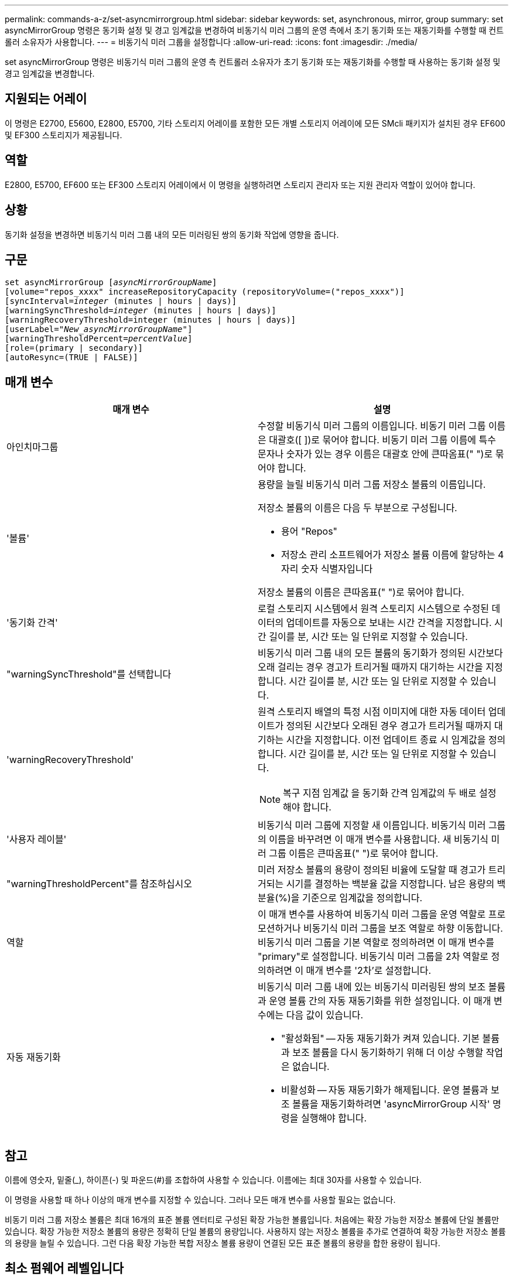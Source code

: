---
permalink: commands-a-z/set-asyncmirrorgroup.html 
sidebar: sidebar 
keywords: set, asynchronous, mirror, group 
summary: set asyncMirrorGroup 명령은 동기화 설정 및 경고 임계값을 변경하여 비동기식 미러 그룹의 운영 측에서 초기 동기화 또는 재동기화를 수행할 때 컨트롤러 소유자가 사용합니다. 
---
= 비동기식 미러 그룹을 설정합니다
:allow-uri-read: 
:icons: font
:imagesdir: ./media/


[role="lead"]
set asyncMirrorGroup 명령은 비동기식 미러 그룹의 운영 측 컨트롤러 소유자가 초기 동기화 또는 재동기화를 수행할 때 사용하는 동기화 설정 및 경고 임계값을 변경합니다.



== 지원되는 어레이

이 명령은 E2700, E5600, E2800, E5700, 기타 스토리지 어레이를 포함한 모든 개별 스토리지 어레이에 모든 SMcli 패키지가 설치된 경우 EF600 및 EF300 스토리지가 제공됩니다.



== 역할

E2800, E5700, EF600 또는 EF300 스토리지 어레이에서 이 명령을 실행하려면 스토리지 관리자 또는 지원 관리자 역할이 있어야 합니다.



== 상황

동기화 설정을 변경하면 비동기식 미러 그룹 내의 모든 미러링된 쌍의 동기화 작업에 영향을 줍니다.



== 구문

[listing, subs="+macros"]
----
set asyncMirrorGroup pass:quotes[[_asyncMirrorGroupName_]]
[volume="repos_xxxx" increaseRepositoryCapacity (repositoryVolume=("repos_xxxx")]
[syncInterval=pass:quotes[_integer_] (minutes | hours | days)]
[warningSyncThreshold=pass:quotes[_integer_] (minutes | hours | days)]
[warningRecoveryThreshold=integer (minutes | hours | days)]
[userLabel=pass:quotes["_New_asyncMirrorGroupName_"]]
[warningThresholdPercent=pass:quotes[_percentValue_]]
[role=(primary | secondary)]
[autoResync=(TRUE | FALSE)]
----


== 매개 변수

[cols="2*"]
|===
| 매개 변수 | 설명 


 a| 
아인치마그룹
 a| 
수정할 비동기식 미러 그룹의 이름입니다. 비동기 미러 그룹 이름은 대괄호([ ])로 묶어야 합니다. 비동기 미러 그룹 이름에 특수 문자나 숫자가 있는 경우 이름은 대괄호 안에 큰따옴표(" ")로 묶어야 합니다.



 a| 
'볼륨'
 a| 
용량을 늘릴 비동기식 미러 그룹 저장소 볼륨의 이름입니다.

저장소 볼륨의 이름은 다음 두 부분으로 구성됩니다.

* 용어 "Repos"
* 저장소 관리 소프트웨어가 저장소 볼륨 이름에 할당하는 4자리 숫자 식별자입니다


저장소 볼륨의 이름은 큰따옴표(" ")로 묶어야 합니다.



 a| 
'동기화 간격'
 a| 
로컬 스토리지 시스템에서 원격 스토리지 시스템으로 수정된 데이터의 업데이트를 자동으로 보내는 시간 간격을 지정합니다. 시간 길이를 분, 시간 또는 일 단위로 지정할 수 있습니다.



 a| 
"warningSyncThreshold"를 선택합니다
 a| 
비동기식 미러 그룹 내의 모든 볼륨의 동기화가 정의된 시간보다 오래 걸리는 경우 경고가 트리거될 때까지 대기하는 시간을 지정합니다. 시간 길이를 분, 시간 또는 일 단위로 지정할 수 있습니다.



 a| 
'warningRecoveryThreshold'
 a| 
원격 스토리지 배열의 특정 시점 이미지에 대한 자동 데이터 업데이트가 정의된 시간보다 오래된 경우 경고가 트리거될 때까지 대기하는 시간을 지정합니다. 이전 업데이트 종료 시 임계값을 정의합니다. 시간 길이를 분, 시간 또는 일 단위로 지정할 수 있습니다.

[NOTE]
====
복구 지점 임계값 을 동기화 간격 임계값의 두 배로 설정해야 합니다.

====


 a| 
'사용자 레이블'
 a| 
비동기식 미러 그룹에 지정할 새 이름입니다. 비동기식 미러 그룹의 이름을 바꾸려면 이 매개 변수를 사용합니다. 새 비동기식 미러 그룹 이름은 큰따옴표(" ")로 묶어야 합니다.



 a| 
"warningThresholdPercent"를 참조하십시오
 a| 
미러 저장소 볼륨의 용량이 정의된 비율에 도달할 때 경고가 트리거되는 시기를 결정하는 백분율 값을 지정합니다. 남은 용량의 백분율(%)을 기준으로 임계값을 정의합니다.



 a| 
역할
 a| 
이 매개 변수를 사용하여 비동기식 미러 그룹을 운영 역할로 프로모션하거나 비동기식 미러 그룹을 보조 역할로 하향 이동합니다. 비동기식 미러 그룹을 기본 역할로 정의하려면 이 매개 변수를 "primary"로 설정합니다. 비동기식 미러 그룹을 2차 역할로 정의하려면 이 매개 변수를 '2차'로 설정합니다.



 a| 
자동 재동기화
 a| 
비동기식 미러 그룹 내에 있는 비동기식 미러링된 쌍의 보조 볼륨과 운영 볼륨 간의 자동 재동기화를 위한 설정입니다. 이 매개 변수에는 다음 값이 있습니다.

* "활성화됨" -- 자동 재동기화가 켜져 있습니다. 기본 볼륨과 보조 볼륨을 다시 동기화하기 위해 더 이상 수행할 작업은 없습니다.
* 비활성화 -- 자동 재동기화가 해제됩니다. 운영 볼륨과 보조 볼륨을 재동기화하려면 'asyncMirrorGroup 시작' 명령을 실행해야 합니다.


|===


== 참고

이름에 영숫자, 밑줄(_), 하이픈(-) 및 파운드(#)를 조합하여 사용할 수 있습니다. 이름에는 최대 30자를 사용할 수 있습니다.

이 명령을 사용할 때 하나 이상의 매개 변수를 지정할 수 있습니다. 그러나 모든 매개 변수를 사용할 필요는 없습니다.

비동기 미러 그룹 저장소 볼륨은 최대 16개의 표준 볼륨 엔터티로 구성된 확장 가능한 볼륨입니다. 처음에는 확장 가능한 저장소 볼륨에 단일 볼륨만 있습니다. 확장 가능한 저장소 볼륨의 용량은 정확히 단일 볼륨의 용량입니다. 사용하지 않는 저장소 볼륨을 추가로 연결하여 확장 가능한 저장소 볼륨의 용량을 늘릴 수 있습니다. 그런 다음 확장 가능한 복합 저장소 볼륨 용량이 연결된 모든 표준 볼륨의 용량을 합한 용량이 됩니다.



== 최소 펌웨어 레벨입니다

7.84

11.80은 EF600 및 EF300 어레이 지원을 추가합니다
